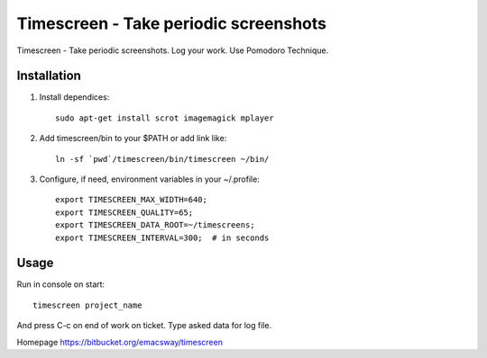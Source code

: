 =======================================
Timescreen - Take periodic screenshots
=======================================

Timescreen - Take periodic screenshots. Log your work. Use Pomodoro Technique.

Installation
=============

1. Install dependices::

    sudo apt-get install scrot imagemagick mplayer

2. Add timescreen/bin to your $PATH or add link like::

    ln -sf `pwd`/timescreen/bin/timescreen ~/bin/

3. Configure, if need, environment variables in your ~/.profile::

    export TIMESCREEN_MAX_WIDTH=640;
    export TIMESCREEN_QUALITY=65;
    export TIMESCREEN_DATA_ROOT=~/timescreens;
    export TIMESCREEN_INTERVAL=300;  # in seconds


Usage
======

Run in console on start::

    timescreen project_name

And press C-c on end of work on ticket. Type asked data for log file.

Homepage https://bitbucket.org/emacsway/timescreen
